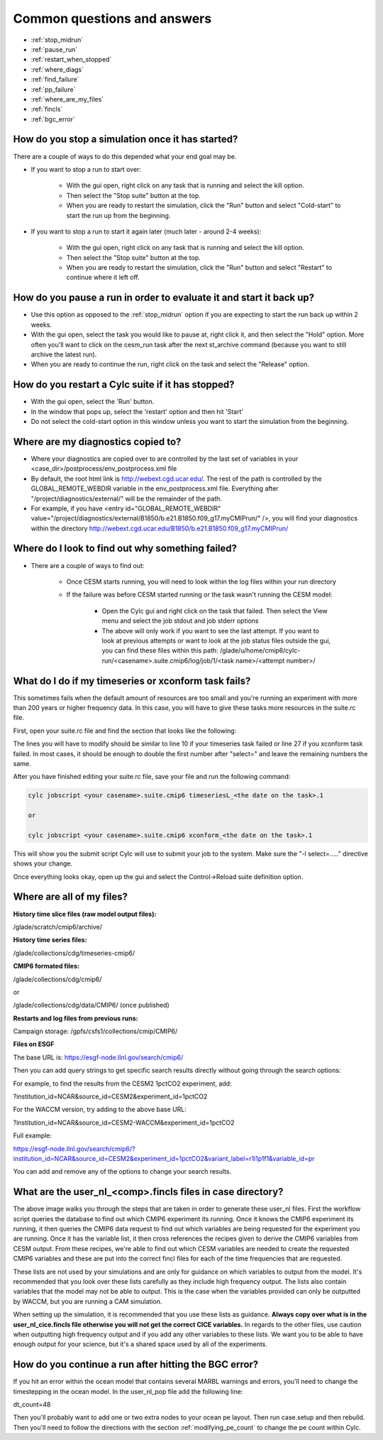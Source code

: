 .. _faq:

Common questions and answers
============================


* :ref:`stop_midrun`

* :ref:`pause_run`

* :ref:`restart_when_stopped`

* :ref:`where_diags`

* :ref:`find_failure`

* :ref:`pp_failure`

* :ref:`where_are_my_files`

* :ref:`fincls`

* :ref:`bgc_error`

.. _stop_midrun:

How do you stop a simulation once it has started?
-------------------------------------------------

There are a couple of ways to do this depended what your end goal may be.

*  If you want to stop a run to start over:
  
    *  With the gui open, right click on any task that is running and select the kill option.
 
    *  Then select the "Stop suite" button at the top.

    *  When you are ready to restart the simulation, click the "Run" button and select "Cold-start" to start the run up from the beginning.

*  If you want to stop a run to start it again later (much later - around 2-4 weeks):
  
    *  With the gui open, right click on any task that is running and select the kill option.
 
    *  Then select the "Stop suite" button at the top.

    *  When you are ready to restart the simulation, click the "Run" button and select "Restart" to continue where it left off.


.. _pause_run:

How do you pause a run in order to evaluate it and start it back up?
--------------------------------------------------------------------

*  Use this option as opposed to the :ref:`stop_midrun` option if you are expecting to start the run back up within 2 weeks. 

*  With the gui open, select the task you would like to pause at, right click it, and then select the "Hold" option.  More often you'll want to click on the cesm_run task after the next st_archive command (because you want to still archive the latest run).

*  When you are ready to continue the run, right click on the task and select the "Release" option.


.. _restart_when_stopped:

How do you restart a Cylc suite if it has stopped?
--------------------------------------------------

*  With the gui open, select the 'Run' button.

*  In the window that pops up, select the 'restart' option and then hit 'Start'

*  Do not select the cold-start option in this window unless you want to start the simulation from the beginning.   


.. _where_diags:

Where are my diagnostics copied to?
-----------------------------------

*  Where your diagnostics are copied over to are controlled by the last set of variables in your <case_dir>/postprocess/env_postprocess.xml file

*  By default, the root html link is http://webext.cgd.ucar.edu/.  The rest of the path is controlled by the GLOBAL_REMOTE_WEBDIR variable in the env_postprocess.xml file.  Everything after "/project/diagnostics/external/" will be the remainder of the path. 

*  For example, if you have <entry id="GLOBAL_REMOTE_WEBDIR" value="/project/diagnostics/external/B1850/b.e21.B1850.f09_g17.myCMIPrun/" />, you will find your diagnostics within the directory http://webext.cgd.ucar.edu/B1850/b.e21.B1850.f09_g17.myCMIPrun/
 

.. _find_failure:

Where do I look to find out why something failed?
-------------------------------------------------

*  There are a couple of ways to find out:

    *  Once CESM starts running, you will need to look within the log files within your run directory

    *  If the failure was before CESM started running or the task wasn't running the CESM model:

        *  Open the Cylc gui and right click on the task that failed.  Then select the View menu and select the job stdout and job stderr options

        *  The above will only work if you want to see the last attempt.  If you want to look at previous attempts or want to look at the job status files outside the gui, you can find these files within this path:  /glade/u/home/cmip6/cylc-run/<casename>.suite.cmip6/log/job/1/<task name>/<attempt number>/


.. _pp_failure:

What do I do if my timeseries or xconform task fails?
-----------------------------------------------------

This sometimes fails when the default amount of resources are too small and you're running an experiment with more than 200 years or higher frequency data.  In this case, you will have to give these tasks more resources in the suite.rc file.

First, open your suite.rc file and find the section that looks like the following:

.. code-block:: bash
   :linenos:

         {% for i in range(0,dates_timeseriesL|length) %}
         [[timeseriesL_{{dates_timeseriesL[i]}} ]]
         script = cd /gpfs/fs1/work/cmip6/cases/DECK/helloworld; /gpfs/fs1/work/cmip6/cases/DECK/helloworld/postprocess/timeseriesL
         [[[job]]]
                 method = pbs
                 execution time limit = PT12H
         [[[directives]]]
                 -N = timeseries
                 -q = regular
                 -l = select=16:ncpus=9:mpiprocs=9
                 -A = ACCT00099
         [[[event hooks]]]
                 started handler = cylc email-suite
                 succeeded handler = cylc email-suite
                 failed handler = cylc email-suite
         {% endfor %}

         {% for i in range(0,dates_xconform|length) %}
         [[xconform_{{dates_xconform[i]}} ]]
         script = cd /gpfs/fs1/work/cmip6/cases/DECK/helloworld; /gpfs/fs1/work/cmip6/cases/DECK/helloworld/postprocess/xconform
         [[[job]]]
                 method = pbs
                 execution time limit = PT12H
         [[[directives]]]
                 -N = xconform
                 -q = regular
                 -l = select=16:ncpus=4:mpiprocs=4
                 -A = ACCT00099
         [[[event hooks]]]
                 started handler = cylc email-suite
                 succeeded handler = cylc email-suite
                 failed handler = cylc email-suite
         {% endfor %}

The lines you will have to modify should be similar to line 10 if your timeseries task failed or line 27 if you xconform task failed.  In most cases, it should be enough to double the first number after "select=" and leave the remaining numbers the same.

After you have finished editing your suite.rc file, save your file and run the following command:

.. code-block:: bash

    cylc jobscript <your casename>.suite.cmip6 timeseriesL_<the date on the task>.1
    
    or
 
    cylc jobscript <your casename>.suite.cmip6 xconform_<the date on the task>.1 

This will show you the submit script Cylc will use to submit your job to the system.  Make sure the "-l select=....." directive shows your change.

Once everything looks okay, open up the gui and select the Control->Reload suite definition option.


.. _where_are_my_files:

Where are all of my files?
--------------------------

**History time slice files (raw model output files):**

/glade/scratch/cmip6/archive/

**History time series files:**

/glade/collections/cdg/timeseries-cmip6/

**CMIP6 formated files:**

/glade/collections/cdg/cmip6/

or

/glade/collections/cdg/data/CMIP6/ (once published)

**Restarts and log files from previous runs:**

Campaign storage: /gpfs/csfs1/collections/cmip/CMIP6/

**Files on ESGF**

The base URL is:  https://esgf-node.llnl.gov/search/cmip6/

Then you can add query strings to get specific search results directly without going through the search options:

For example, to find the results from the CESM2 1pctCO2 experiment, add: 

?institution_id=NCAR&source_id=CESM2&experiment_id=1pctCO2

For the WACCM version, try adding to the above base URL: 

?institution_id=NCAR&source_id=CESM2-WACCM&experiment_id=1pctCO2

Full example: 

https://esgf-node.llnl.gov/search/cmip6/?institution_id=NCAR&source_id=CESM2&experiment_id=1pctCO2&variant_label=r1i1p1f1&variable_id=pr 

You can add and remove any of the options to change your search results.

.. _fincls:

What are the user_nl_<comp>.fincls files in case directory?
------------------------------------------------------------

.. image:: images/fincl.png

The above image walks you through the steps that are taken in order to generate these user_nl files.  First the workflow script queries the database to find out which CMIP6 experiment its running.  Once it knows the CMIP6 experiment its running, it then queries the CMIP6 data request to find out which variables are being requested for the experiment you are running.  Once it has the variable list, it then cross references the recipes given to derive the CMIP6 variables from CESM output.  From these recipes, we're able to find out which CESM variables are needed to create the requested CMIP6 variables and these are put into the correct fincl files for each of the time frequencies that are requested.

These lists are not used by your simulations and are only for guidance on which variables to output from the model.  It's recommended that you look over these lists carefully as they include high frequency output.  The lists also contain variables that the model may not be able to output.  This is the case when the variables provided can only be outputted by WACCM, but you are running a CAM simulation.  

When setting up the simulation, it is recommended that you use these lists as guidance.  **Always copy over what is in the user_nl_cice.fincls file otherwise you will not get the correct CICE variables.**  In regards to the other files, use caution when outputting high frequency output and if you add any other variables to these lists.  We want you to be able to have enough output for your science, but it's a shared space used by all of the experiments.  


.. _bgc_error:

How do you continue a run after hitting the BGC error?
------------------------------------------------------

If you hit an error within the ocean model that contains several MARBL warnings and errors, you'll need to change the timestepping in the ocean model.  In the user_nl_pop file add the following line:

dt_count=48

Then you'll probably want to add one or two extra nodes to your ocean pe layout.  Then run case.setup and then rebuild. Then you'll need to follow the directions with the section :ref:`modifying_pe_count`  to change the pe count within Cylc.  


